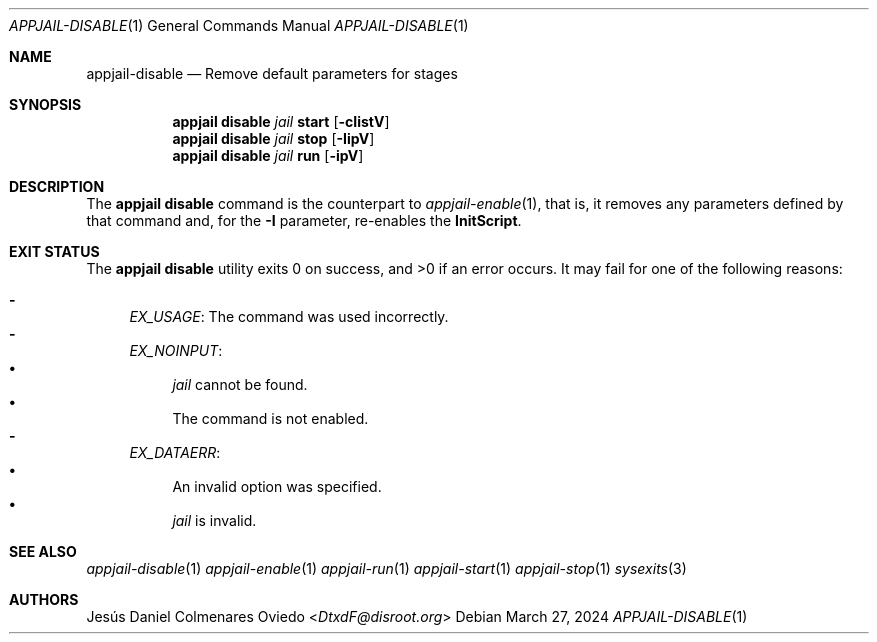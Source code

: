 .\"Copyright (c) 2024, Jesús Daniel Colmenares Oviedo <DtxdF@disroot.org>
.\"All rights reserved.
.\"
.\"Redistribution and use in source and binary forms, with or without
.\"modification, are permitted provided that the following conditions are met:
.\"
.\"* Redistributions of source code must retain the above copyright notice, this
.\"  list of conditions and the following disclaimer.
.\"
.\"* Redistributions in binary form must reproduce the above copyright notice,
.\"  this list of conditions and the following disclaimer in the documentation
.\"  and/or other materials provided with the distribution.
.\"
.\"* Neither the name of the copyright holder nor the names of its
.\"  contributors may be used to endorse or promote products derived from
.\"  this software without specific prior written permission.
.\"
.\"THIS SOFTWARE IS PROVIDED BY THE COPYRIGHT HOLDERS AND CONTRIBUTORS "AS IS"
.\"AND ANY EXPRESS OR IMPLIED WARRANTIES, INCLUDING, BUT NOT LIMITED TO, THE
.\"IMPLIED WARRANTIES OF MERCHANTABILITY AND FITNESS FOR A PARTICULAR PURPOSE ARE
.\"DISCLAIMED. IN NO EVENT SHALL THE COPYRIGHT HOLDER OR CONTRIBUTORS BE LIABLE
.\"FOR ANY DIRECT, INDIRECT, INCIDENTAL, SPECIAL, EXEMPLARY, OR CONSEQUENTIAL
.\"DAMAGES (INCLUDING, BUT NOT LIMITED TO, PROCUREMENT OF SUBSTITUTE GOODS OR
.\"SERVICES; LOSS OF USE, DATA, OR PROFITS; OR BUSINESS INTERRUPTION) HOWEVER
.\"CAUSED AND ON ANY THEORY OF LIABILITY, WHETHER IN CONTRACT, STRICT LIABILITY,
.\"OR TORT (INCLUDING NEGLIGENCE OR OTHERWISE) ARISING IN ANY WAY OUT OF THE USE
.\"OF THIS SOFTWARE, EVEN IF ADVISED OF THE POSSIBILITY OF SUCH DAMAGE.
.Dd March 27, 2024
.Dt APPJAIL-DISABLE 1
.Os
.Sh NAME
.Nm appjail-disable
.Nd Remove default parameters for stages
.Sh SYNOPSIS
.Nm appjail disable
.Ar jail
.Cm start
.Op Fl cIistV
.Nm appjail disable
.Ar jail
.Cm stop
.Op Fl IipV
.Nm appjail disable
.Ar jail
.Cm run
.Op Fl ipV
.Sh DESCRIPTION
The
.Sy appjail disable
command is the counterpart to
.Xr appjail-enable 1 ","
that is, it removes any parameters defined by that command and, for the
.Fl I
parameter, re-enables the
.Sy InitScript "."
.Sh EXIT STATUS
.Ex -std "appjail disable"
It may fail for one of the following reasons:
.Pp
.Bl -dash -compact
.It
.Em EX_USAGE ":"
The command was used incorrectly.
.It
.Em EX_NOINPUT ":"
.Bl -bullet -compact
.It
.Ar jail
cannot be found.
.It
The command is not enabled.
.El
.It
.Em EX_DATAERR ":"
.Bl -bullet -compact
.It
An invalid option was specified.
.It
.Ar jail
is invalid.
.El
.El
.Sh SEE ALSO
.Xr appjail-disable 1
.Xr appjail-enable 1
.Xr appjail-run 1
.Xr appjail-start 1
.Xr appjail-stop 1
.Xr sysexits 3
.Sh AUTHORS
.An Jesús Daniel Colmenares Oviedo Aq Mt DtxdF@disroot.org
